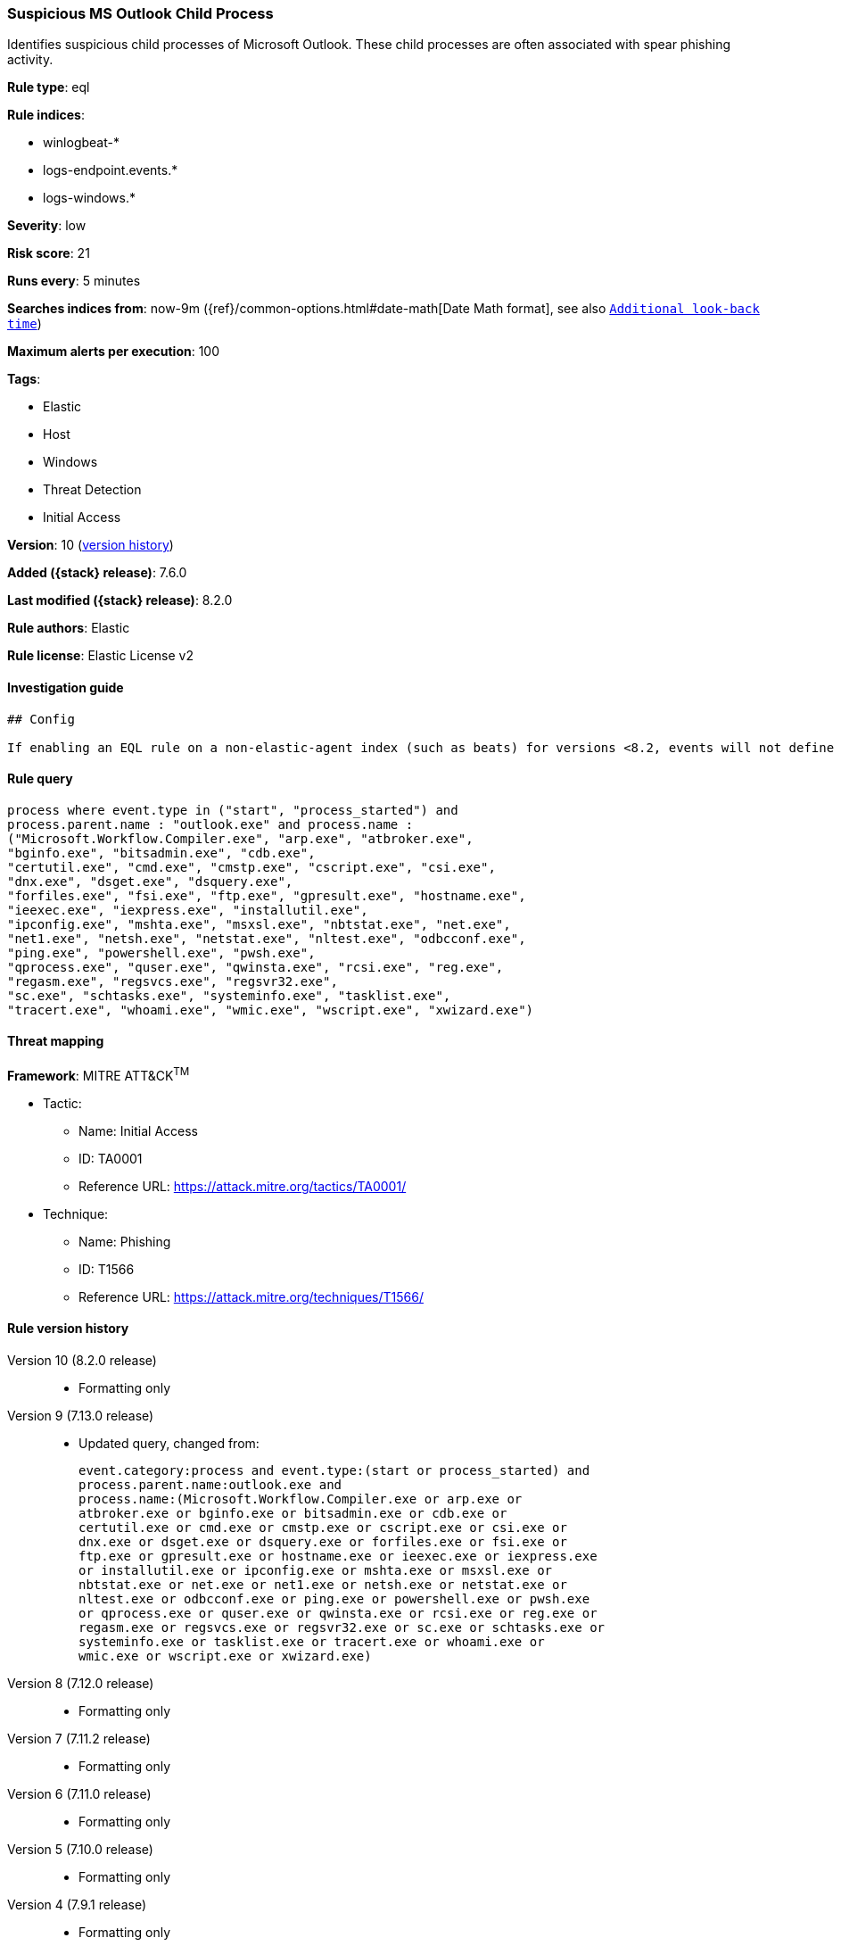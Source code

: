 [[suspicious-ms-outlook-child-process]]
=== Suspicious MS Outlook Child Process

Identifies suspicious child processes of Microsoft Outlook. These child processes are often associated with spear phishing activity.

*Rule type*: eql

*Rule indices*:

* winlogbeat-*
* logs-endpoint.events.*
* logs-windows.*

*Severity*: low

*Risk score*: 21

*Runs every*: 5 minutes

*Searches indices from*: now-9m ({ref}/common-options.html#date-math[Date Math format], see also <<rule-schedule, `Additional look-back time`>>)

*Maximum alerts per execution*: 100

*Tags*:

* Elastic
* Host
* Windows
* Threat Detection
* Initial Access

*Version*: 10 (<<suspicious-ms-outlook-child-process-history, version history>>)

*Added ({stack} release)*: 7.6.0

*Last modified ({stack} release)*: 8.2.0

*Rule authors*: Elastic

*Rule license*: Elastic License v2

==== Investigation guide


[source,markdown]
----------------------------------
## Config

If enabling an EQL rule on a non-elastic-agent index (such as beats) for versions <8.2, events will not define `event.ingested` and default fallback for EQL rules was not added until 8.2, so you will need to add a custom pipeline to populate `event.ingested` to @timestamp for this rule to work.

----------------------------------


==== Rule query


[source,js]
----------------------------------
process where event.type in ("start", "process_started") and
process.parent.name : "outlook.exe" and process.name :
("Microsoft.Workflow.Compiler.exe", "arp.exe", "atbroker.exe",
"bginfo.exe", "bitsadmin.exe", "cdb.exe",
"certutil.exe", "cmd.exe", "cmstp.exe", "cscript.exe", "csi.exe",
"dnx.exe", "dsget.exe", "dsquery.exe",
"forfiles.exe", "fsi.exe", "ftp.exe", "gpresult.exe", "hostname.exe",
"ieexec.exe", "iexpress.exe", "installutil.exe",
"ipconfig.exe", "mshta.exe", "msxsl.exe", "nbtstat.exe", "net.exe",
"net1.exe", "netsh.exe", "netstat.exe", "nltest.exe", "odbcconf.exe",
"ping.exe", "powershell.exe", "pwsh.exe",
"qprocess.exe", "quser.exe", "qwinsta.exe", "rcsi.exe", "reg.exe",
"regasm.exe", "regsvcs.exe", "regsvr32.exe",
"sc.exe", "schtasks.exe", "systeminfo.exe", "tasklist.exe",
"tracert.exe", "whoami.exe", "wmic.exe", "wscript.exe", "xwizard.exe")
----------------------------------

==== Threat mapping

*Framework*: MITRE ATT&CK^TM^

* Tactic:
** Name: Initial Access
** ID: TA0001
** Reference URL: https://attack.mitre.org/tactics/TA0001/
* Technique:
** Name: Phishing
** ID: T1566
** Reference URL: https://attack.mitre.org/techniques/T1566/

[[suspicious-ms-outlook-child-process-history]]
==== Rule version history

Version 10 (8.2.0 release)::
* Formatting only

Version 9 (7.13.0 release)::
* Updated query, changed from:
+
[source, js]
----------------------------------
event.category:process and event.type:(start or process_started) and
process.parent.name:outlook.exe and
process.name:(Microsoft.Workflow.Compiler.exe or arp.exe or
atbroker.exe or bginfo.exe or bitsadmin.exe or cdb.exe or
certutil.exe or cmd.exe or cmstp.exe or cscript.exe or csi.exe or
dnx.exe or dsget.exe or dsquery.exe or forfiles.exe or fsi.exe or
ftp.exe or gpresult.exe or hostname.exe or ieexec.exe or iexpress.exe
or installutil.exe or ipconfig.exe or mshta.exe or msxsl.exe or
nbtstat.exe or net.exe or net1.exe or netsh.exe or netstat.exe or
nltest.exe or odbcconf.exe or ping.exe or powershell.exe or pwsh.exe
or qprocess.exe or quser.exe or qwinsta.exe or rcsi.exe or reg.exe or
regasm.exe or regsvcs.exe or regsvr32.exe or sc.exe or schtasks.exe or
systeminfo.exe or tasklist.exe or tracert.exe or whoami.exe or
wmic.exe or wscript.exe or xwizard.exe)
----------------------------------

Version 8 (7.12.0 release)::
* Formatting only

Version 7 (7.11.2 release)::
* Formatting only

Version 6 (7.11.0 release)::
* Formatting only

Version 5 (7.10.0 release)::
* Formatting only

Version 4 (7.9.1 release)::
* Formatting only

Version 3 (7.9.0 release)::
* Updated query, changed from:
+
[source, js]
----------------------------------
event.action:"Process Create (rule: ProcessCreate)" and
process.parent.name:outlook.exe and
process.name:(Microsoft.Workflow.Compiler.exe or arp.exe or
atbroker.exe or bginfo.exe or bitsadmin.exe or cdb.exe or certutil.exe
or cmd.exe or cmstp.exe or cscript.exe or csi.exe or dnx.exe or
dsget.exe or dsquery.exe or forfiles.exe or fsi.exe or ftp.exe or
gpresult.exe or hostname.exe or ieexec.exe or iexpress.exe or
installutil.exe or ipconfig.exe or mshta.exe or msxsl.exe or
nbtstat.exe or net.exe or net1.exe or netsh.exe or netstat.exe or
nltest.exe or odbcconf.exe or ping.exe or powershell.exe or pwsh.exe
or qprocess.exe or quser.exe or qwinsta.exe or rcsi.exe or reg.exe or
regasm.exe or regsvcs.exe or regsvr32.exe or sc.exe or schtasks.exe or
systeminfo.exe or tasklist.exe or tracert.exe or whoami.exe or
wmic.exe or wscript.exe or xwizard.exe)
----------------------------------

Version 2 (7.7.0 release)::
* Updated query, changed from:
+
[source, js]
----------------------------------
event.action:"Process Create (rule: ProcessCreate)" and
process.parent.name:"outlook.exe" and process.name:("arp.exe" or
"dsquery.exe" or "dsget.exe" or "gpresult.exe" or "hostname.exe" or
"ipconfig.exe" or "nbtstat.exe" or "net.exe" or "net1.exe" or
"netsh.exe" or "netstat.exe" or "nltest.exe" or "ping.exe" or
"qprocess.exe" or "quser.exe" or "qwinsta.exe" or "reg.exe" or
"sc.exe" or "systeminfo.exe" or "tasklist.exe" or "tracert.exe" or
"whoami.exe" or "bginfo.exe" or "cdb.exe" or "cmstp.exe" or "csi.exe"
or "dnx.exe" or "fsi.exe" or "ieexec.exe" or "iexpress.exe" or
"installutil.exe" or "Microsoft.Workflow.Compiler.exe" or
"msbuild.exe" or "mshta.exe" or "msxsl.exe" or "odbcconf.exe" or
"rcsi.exe" or "regsvr32.exe" or "xwizard.exe" or "atbroker.exe" or
"forfiles.exe" or "schtasks.exe" or "regasm.exe" or "regsvcs.exe" or
"cmd.exe" or "cscript.exe" or "powershell.exe" or "pwsh.exe" or
"wmic.exe" or "wscript.exe" or "bitsadmin.exe" or "certutil.exe" or
"ftp.exe")
----------------------------------

